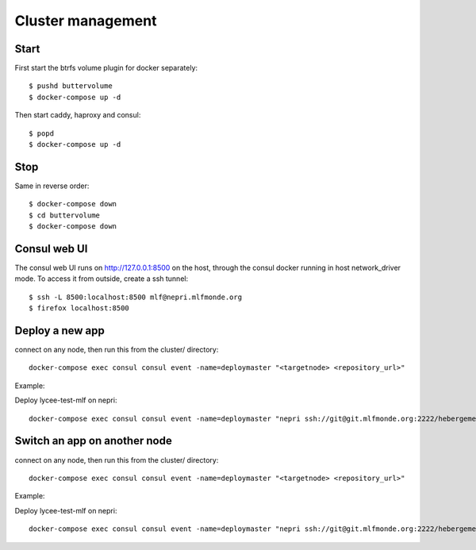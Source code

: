Cluster management
==================

Start
-----

First start the btrfs volume plugin for docker separately::

    $ pushd buttervolume
    $ docker-compose up -d

Then start caddy, haproxy and consul::

    $ popd
    $ docker-compose up -d

Stop
----

Same in reverse order::

    $ docker-compose down
    $ cd buttervolume
    $ docker-compose down

Consul web UI
-------------

The consul web UI runs on http://127.0.0.1:8500 on the host, through the consul docker running in host network_driver mode.
To access it from outside, create a ssh tunnel::

    $ ssh -L 8500:localhost:8500 mlf@nepri.mlfmonde.org
    $ firefox localhost:8500

Deploy a new app
----------------

connect on any node, then run this from the cluster/ directory::

    docker-compose exec consul consul event -name=deploymaster "<targetnode> <repository_url>"

Example:

Deploy lycee-test-mlf on nepri::

    docker-compose exec consul consul event -name=deploymaster "nepri ssh://git@git.mlfmonde.org:2222/hebergement/lycee-test-mlf"

Switch an app on another node
-----------------------------

connect on any node, then run this from the cluster/ directory::

    docker-compose exec consul consul event -name=deploymaster "<targetnode> <repository_url>"

Example:

Deploy lycee-test-mlf on nepri::

    docker-compose exec consul consul event -name=deploymaster "nepri ssh://git@git.mlfmonde.org:2222/hebergement/lycee-test-mlf"

